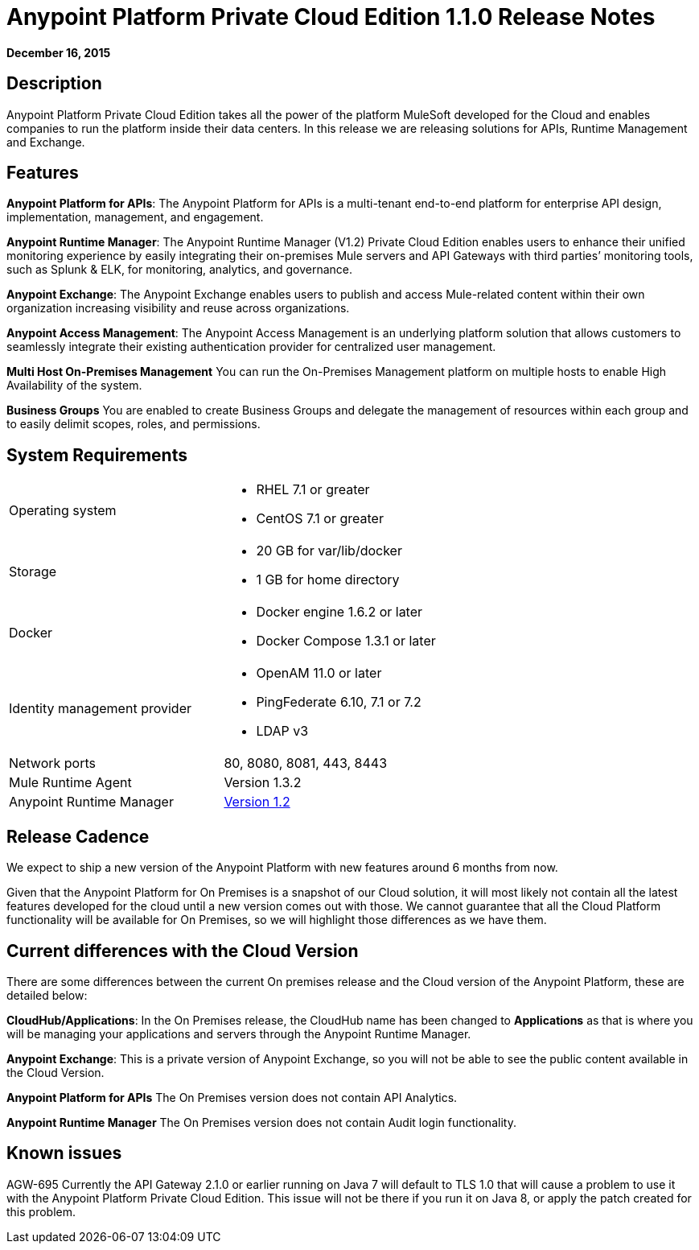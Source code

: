 = Anypoint Platform Private Cloud Edition 1.1.0 Release Notes
:keywords: release notes, devkit


*December 16, 2015*

== Description

Anypoint Platform Private Cloud Edition takes all the power of the platform MuleSoft developed for the Cloud and enables companies to run the platform inside their data centers.  In this release we are releasing solutions for APIs, Runtime Management and Exchange.

== Features

*Anypoint Platform for APIs*:
The Anypoint Platform for APIs is a multi-tenant end-to-end platform for enterprise API design, implementation, management, and engagement.

*Anypoint Runtime Manager*:
The Anypoint Runtime Manager (V1.2) Private Cloud Edition enables users to enhance their unified monitoring experience by easily integrating their on-premises Mule servers and API Gateways with third parties’ monitoring tools, such as Splunk & ELK, for monitoring, analytics, and governance.

*Anypoint Exchange*:
The Anypoint Exchange enables users to publish and access Mule-related content within their own organization increasing visibility and reuse across organizations.

*Anypoint Access Management*:
The Anypoint Access Management is an underlying platform solution that allows customers to seamlessly integrate their existing authentication provider for centralized user management.

*Multi Host On-Premises Management*
You can run the On-Premises Management platform on multiple hosts to enable High Availability of the system. 

*Business Groups*
You are enabled to create Business Groups and delegate the management of resources within each group and to easily delimit scopes, roles, and permissions. 

== System Requirements

[cols="2*a"]
|===
| Operating system
|
* RHEL 7.1 or greater
* CentOS 7.1 or greater

| Storage
|
* 20 GB for var/lib/docker
* 1 GB for home directory

| Docker
|
* Docker engine 1.6.2 or later
* Docker Compose 1.3.1 or later

| Identity management provider
|
* OpenAM 11.0 or later
* PingFederate  6.10, 7.1 or 7.2
* LDAP v3

|Network ports
|80, 8080, 8081, 443, 8443

|Mule Runtime Agent
|Version 1.3.2

|Anypoint Runtime Manager
|link:/release-notes/runtime-manager-1.2.0-release-notes[Version 1.2]
|===

== Release Cadence

We expect to ship a new version of the Anypoint Platform with new features around 6 months from now.

Given that the Anypoint Platform for On Premises is a snapshot of our Cloud solution, it will most likely not contain all the latest features developed for the cloud until a new version comes out with those. We cannot guarantee that all the Cloud Platform functionality will be available for On Premises, so we will highlight those differences as we have them.

== Current differences with the Cloud Version

There are some differences between the current On premises release and the Cloud version of the Anypoint Platform, these are detailed below:

*CloudHub/Applications*:
In the On Premises release, the CloudHub name has been changed to *Applications* as that is where you will be managing your applications and servers through the Anypoint Runtime Manager.

*Anypoint Exchange*:
This is a private version of Anypoint Exchange, so you will not be able to see the public content available in the Cloud Version.

*Anypoint Platform for APIs*
The On Premises version does not contain API Analytics. 

*Anypoint Runtime Manager*
The On Premises version does not contain Audit login functionality. 

== Known issues

AGW-695 Currently the API Gateway 2.1.0 or earlier running on Java 7 will default to TLS 1.0 that will cause a problem to use it with the Anypoint Platform Private Cloud Edition. This issue will not be there if you run it on Java 8, or apply the patch created for this problem.
